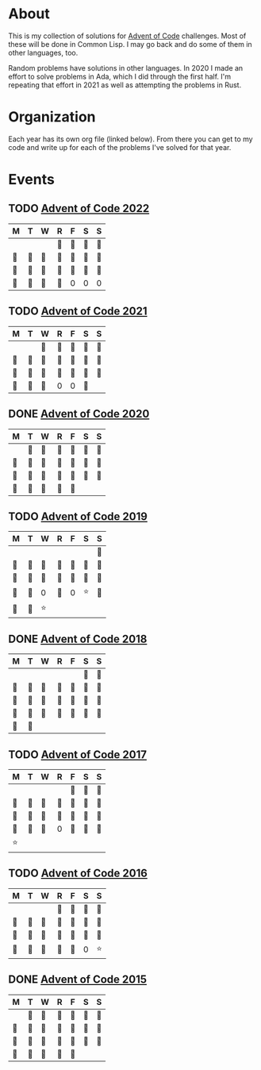 #+STARTUP: indent content
#+OPTIONS: toc:nil num:nil
* About
This is my collection of solutions for [[http://adventofcode.com][Advent of Code]] challenges. Most
of these will be done in Common Lisp. I may go back and do some of
them in other languages, too.

Random problems have solutions in other languages. In 2020 I made an
effort to solve problems in Ada, which I did through the first
half. I'm repeating that effort in 2021 as well as attempting the
problems in Rust.
* Organization
Each year has its own org file (linked below). From there you can get
to my code and write up for each of the problems I've solved for that
year.
* Events
** TODO [[file:2022/aoc2022.org][Advent of Code 2022]]
| M  | T  | W  | R  | F  | S  | S  |
|----+----+----+----+----+----+----|
|    |    |    | 🌟 | 🌟 | 🌟 | 🌟 |
| 🌟 | 🌟 | 🌟 | 🌟 | 🌟 | 🌟 | 🌟 |
| 🌟 | 🌟 | 🌟 | 🌟 | 🌟 | 🌟 | 🌟 |
| 🌟 | 🌟 | 🌟 | 🌟 | 0  | 0  | 0  |
** TODO [[file:2021/aoc2021.org][Advent of Code 2021]]
| M  | T  | W  | R  | F  | S  | S  |
|----+----+----+----+----+----+----|
|    |    | 🌟 | 🌟 | 🌟 | 🌟 | 🌟 |
| 🌟 | 🌟 | 🌟 | 🌟 | 🌟 | 🌟 | 🌟 |
| 🌟 | 🌟 | 🌟 | 🌟 | 🌟 | 🌟 | 🌟 |
| 🌟 | 🌟 | 🌟 | 0  | 0  | 🌟 |    |
** DONE [[file:2020/aoc2020.org][Advent of Code 2020]]
| M  | T  | W  | R  | F  | S  | S  |
|----+----+----+----+----+----+----|
|    | 🌟 | 🌟 | 🌟 | 🌟 | 🌟 | 🌟 |
| 🌟 | 🌟 | 🌟 | 🌟 | 🌟 | 🌟 | 🌟 |
| 🌟 | 🌟 | 🌟 | 🌟 | 🌟 | 🌟 | 🌟 |
| 🌟 | 🌟 | 🌟 | 🌟 | 🌟 |    |    |
** TODO [[file:2019/aoc2019.org][Advent of Code 2019]]
| M  | T  | W  | R  | F  | S  | S  |
|----+----+----+----+----+----+----|
|    |    |    |    |    |    | 🌟 |
| 🌟 | 🌟 | 🌟 | 🌟 | 🌟 | 🌟 | 🌟 |
| 🌟 | 🌟 | 🌟 | 🌟 | 🌟 | 🌟 | 🌟 |
| 🌟 | 🌟 | 0  | 🌟 | 0  | ⭐ | 🌟 |
| 🌟 | 🌟 | ⭐ |    |    |    |    |
** DONE [[file:2018/aoc2018.org][Advent of Code 2018]]
| M  | T  | W  | R  | F  | S  | S  |
|----+----+----+----+----+----+----|
|    |    |    |    |    | 🌟 | 🌟 |
| 🌟 | 🌟 | 🌟 | 🌟 | 🌟 | 🌟 | 🌟 |
| 🌟 | 🌟 | 🌟 | 🌟 | 🌟 | 🌟 | 🌟 |
| 🌟 | 🌟 | 🌟 | 🌟 | 🌟 | 🌟 | 🌟 |
| 🌟 | 🌟 |    |    |    |    |    |
** TODO [[file:2017/aoc2017.org][Advent of Code 2017]]
| M  | T  | W  | R  | F  | S  | S  |
|----+----+----+----+----+----+----|
|    |    |    |    | 🌟 | 🌟 | 🌟 |
| 🌟 | 🌟 | 🌟 | 🌟 | 🌟 | 🌟 | 🌟 |
| 🌟 | 🌟 | 🌟 | 🌟 | 🌟 | 🌟 | 🌟 |
| 🌟 | 🌟 | 🌟 | 0  | 🌟 | 🌟 | 🌟 |
| ⭐ |    |    |    |    |    |    |
** TODO [[file:2016/aoc2016.org][Advent of Code 2016]]
| M  | T  | W  | R  | F  | S  | S  |
|----+----+----+----+----+----+----|
|    |    |    | 🌟 | 🌟 | 🌟 | 🌟 |
| 🌟 | 🌟 | 🌟 | 🌟 | 🌟 | 🌟 | 🌟 |
| 🌟 | 🌟 | 🌟 | 🌟 | 🌟 | 🌟 | 🌟 |
| 🌟 | 🌟 | 🌟 | 🌟 | 🌟 | 0  | ⭐ |
** DONE [[file:2015/aoc2015.org][Advent of Code 2015]]
| M  | T  | W  | R  | F  | S  | S  |
|----+----+----+----+----+----+----|
|    | 🌟 | 🌟 | 🌟 | 🌟 | 🌟 | 🌟 |
| 🌟 | 🌟 | 🌟 | 🌟 | 🌟 | 🌟 | 🌟 |
| 🌟 | 🌟 | 🌟 | 🌟 | 🌟 | 🌟 | 🌟 |
| 🌟 | 🌟 | 🌟 | 🌟 | 🌟 |    |    |
